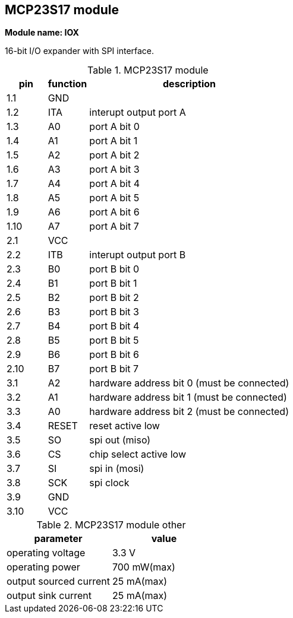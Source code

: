 // The author disclaims copyright to this document.
== MCP23S17 module

*Module name: IOX*

16-bit I/O expander with SPI interface.

.MCP23S17 module
[cols=1;1;5]
|===
| pin  | function | description

| 1.1  | GND   |
| 1.2  | ITA   | interupt output port A
| 1.3  | A0    | port A bit 0
| 1.4  | A1    | port A bit 1
| 1.5  | A2    | port A bit 2
| 1.6  | A3    | port A bit 3
| 1.7  | A4    | port A bit 4
| 1.8  | A5    | port A bit 5
| 1.9  | A6    | port A bit 6
| 1.10 | A7    | port A bit 7

| 2.1  | VCC   |
| 2.2  | ITB   | interupt output port B
| 2.3  | B0    | port B bit 0
| 2.4  | B1    | port B bit 1
| 2.5  | B2    | port B bit 2
| 2.6  | B3    | port B bit 3
| 2.7  | B4    | port B bit 4
| 2.8  | B5    | port B bit 5
| 2.9  | B6    | port B bit 6
| 2.10 | B7    | port B bit 7

| 3.1  | A2    | hardware address bit 0 (must be connected)
| 3.2  | A1    | hardware address bit 1 (must be connected)
| 3.3  | A0    | hardware address bit 2 (must be connected)
| 3.4  | RESET | reset active low
| 3.5  | SO    | spi out (miso)
| 3.6  | CS    | chip select active low
| 3.7  | SI    | spi in (mosi)
| 3.8  | SCK   | spi clock
| 3.9  | GND   |
| 3.10 | VCC   |

|===

.MCP23S17 module other
[cols=1;1]
|===
| parameter              | value

| operating voltage      | 3.3 V
| operating power        | 700 mW(max)
| output sourced current | 25 mA(max)
| output sink current    | 25 mA(max)

|===
